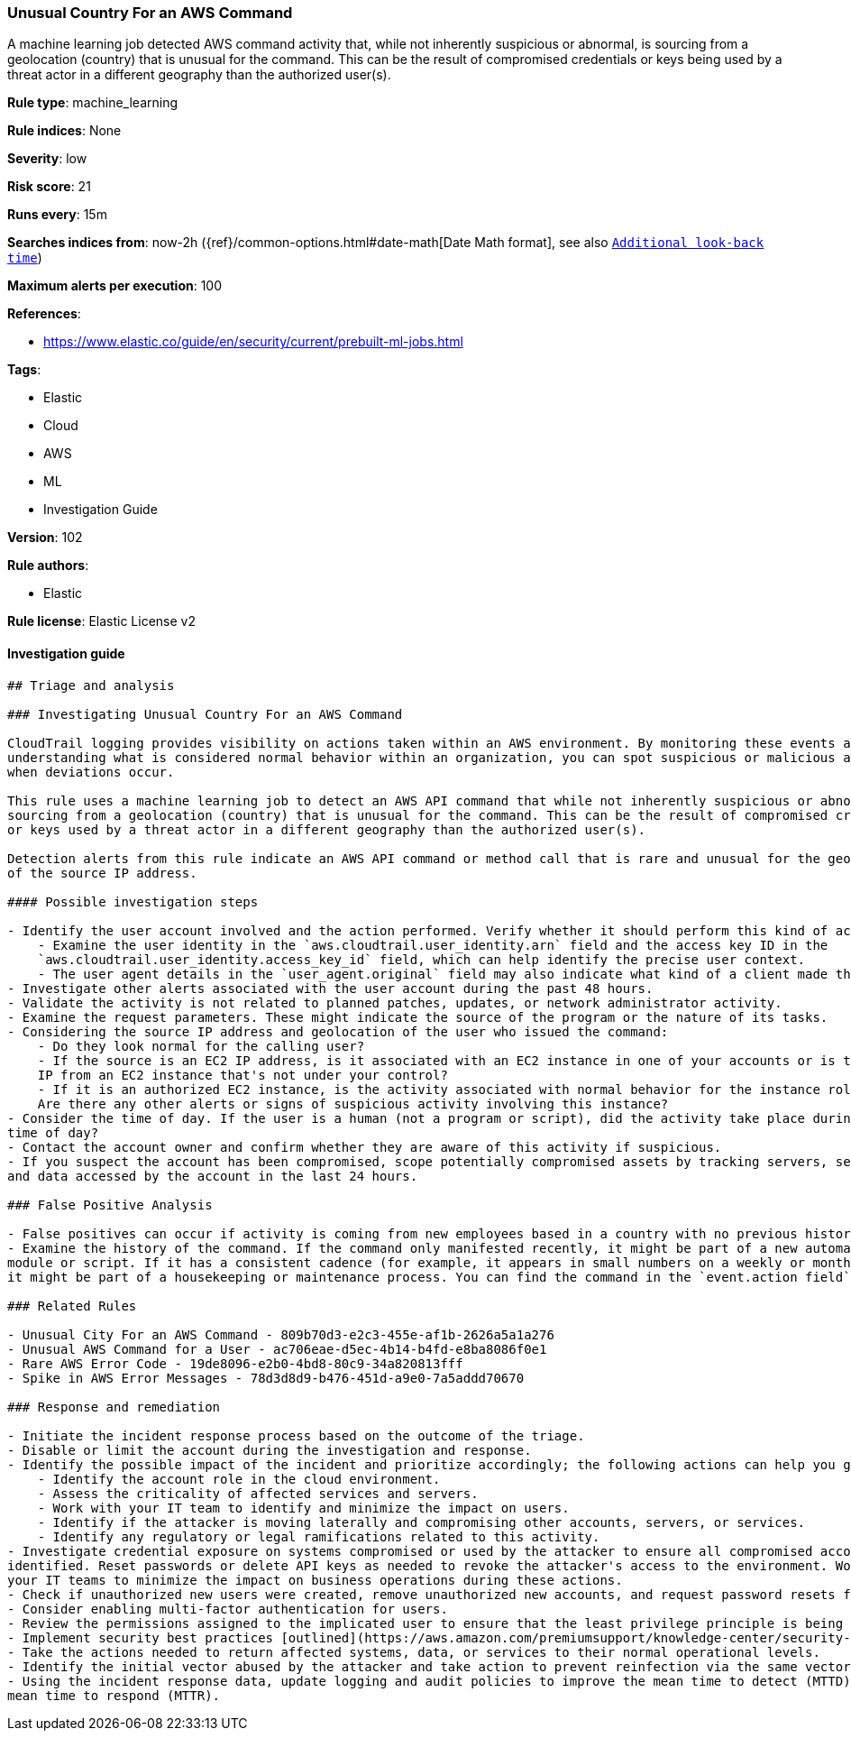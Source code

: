 [[prebuilt-rule-8-4-1-unusual-country-for-an-aws-command]]
=== Unusual Country For an AWS Command

A machine learning job detected AWS command activity that, while not inherently suspicious or abnormal, is sourcing from a geolocation (country) that is unusual for the command. This can be the result of compromised credentials or keys being used by a threat actor in a different geography than the authorized user(s).

*Rule type*: machine_learning

*Rule indices*: None

*Severity*: low

*Risk score*: 21

*Runs every*: 15m

*Searches indices from*: now-2h ({ref}/common-options.html#date-math[Date Math format], see also <<rule-schedule, `Additional look-back time`>>)

*Maximum alerts per execution*: 100

*References*: 

* https://www.elastic.co/guide/en/security/current/prebuilt-ml-jobs.html

*Tags*: 

* Elastic
* Cloud
* AWS
* ML
* Investigation Guide

*Version*: 102

*Rule authors*: 

* Elastic

*Rule license*: Elastic License v2


==== Investigation guide


[source, markdown]
----------------------------------
## Triage and analysis

### Investigating Unusual Country For an AWS Command

CloudTrail logging provides visibility on actions taken within an AWS environment. By monitoring these events and
understanding what is considered normal behavior within an organization, you can spot suspicious or malicious activity
when deviations occur.

This rule uses a machine learning job to detect an AWS API command that while not inherently suspicious or abnormal, is
sourcing from a geolocation (country) that is unusual for the command. This can be the result of compromised credentials
or keys used by a threat actor in a different geography than the authorized user(s).

Detection alerts from this rule indicate an AWS API command or method call that is rare and unusual for the geolocation
of the source IP address.

#### Possible investigation steps

- Identify the user account involved and the action performed. Verify whether it should perform this kind of action.
    - Examine the user identity in the `aws.cloudtrail.user_identity.arn` field and the access key ID in the
    `aws.cloudtrail.user_identity.access_key_id` field, which can help identify the precise user context.
    - The user agent details in the `user_agent.original` field may also indicate what kind of a client made the request.
- Investigate other alerts associated with the user account during the past 48 hours.
- Validate the activity is not related to planned patches, updates, or network administrator activity.
- Examine the request parameters. These might indicate the source of the program or the nature of its tasks.
- Considering the source IP address and geolocation of the user who issued the command:
    - Do they look normal for the calling user?
    - If the source is an EC2 IP address, is it associated with an EC2 instance in one of your accounts or is the source
    IP from an EC2 instance that's not under your control?
    - If it is an authorized EC2 instance, is the activity associated with normal behavior for the instance role or roles?
    Are there any other alerts or signs of suspicious activity involving this instance?
- Consider the time of day. If the user is a human (not a program or script), did the activity take place during a normal
time of day?
- Contact the account owner and confirm whether they are aware of this activity if suspicious.
- If you suspect the account has been compromised, scope potentially compromised assets by tracking servers, services,
and data accessed by the account in the last 24 hours.

### False Positive Analysis

- False positives can occur if activity is coming from new employees based in a country with no previous history in AWS.
- Examine the history of the command. If the command only manifested recently, it might be part of a new automation
module or script. If it has a consistent cadence (for example, it appears in small numbers on a weekly or monthly cadence),
it might be part of a housekeeping or maintenance process. You can find the command in the `event.action field` field.

### Related Rules

- Unusual City For an AWS Command - 809b70d3-e2c3-455e-af1b-2626a5a1a276
- Unusual AWS Command for a User - ac706eae-d5ec-4b14-b4fd-e8ba8086f0e1
- Rare AWS Error Code - 19de8096-e2b0-4bd8-80c9-34a820813fff
- Spike in AWS Error Messages - 78d3d8d9-b476-451d-a9e0-7a5addd70670

### Response and remediation

- Initiate the incident response process based on the outcome of the triage.
- Disable or limit the account during the investigation and response.
- Identify the possible impact of the incident and prioritize accordingly; the following actions can help you gain context:
    - Identify the account role in the cloud environment.
    - Assess the criticality of affected services and servers.
    - Work with your IT team to identify and minimize the impact on users.
    - Identify if the attacker is moving laterally and compromising other accounts, servers, or services.
    - Identify any regulatory or legal ramifications related to this activity.
- Investigate credential exposure on systems compromised or used by the attacker to ensure all compromised accounts are
identified. Reset passwords or delete API keys as needed to revoke the attacker's access to the environment. Work with
your IT teams to minimize the impact on business operations during these actions.
- Check if unauthorized new users were created, remove unauthorized new accounts, and request password resets for other IAM users.
- Consider enabling multi-factor authentication for users.
- Review the permissions assigned to the implicated user to ensure that the least privilege principle is being followed.
- Implement security best practices [outlined](https://aws.amazon.com/premiumsupport/knowledge-center/security-best-practices/) by AWS.
- Take the actions needed to return affected systems, data, or services to their normal operational levels.
- Identify the initial vector abused by the attacker and take action to prevent reinfection via the same vector.
- Using the incident response data, update logging and audit policies to improve the mean time to detect (MTTD) and the
mean time to respond (MTTR).
----------------------------------
